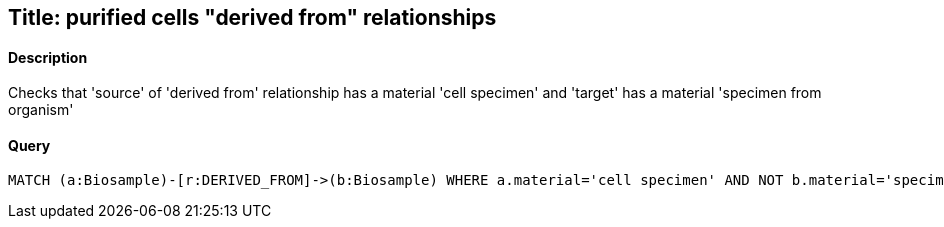## Title: purified cells "derived from" relationships

#### Description

Checks that 'source' of 'derived from' relationship has a material
'cell specimen' and 'target' has a material 'specimen from organism'

#### Query
[source,cypher]
----
MATCH (a:Biosample)-[r:DERIVED_FROM]->(b:Biosample) WHERE a.material='cell specimen' AND NOT b.material='specimen from organism' RETURN a.accession, b.accession
----
